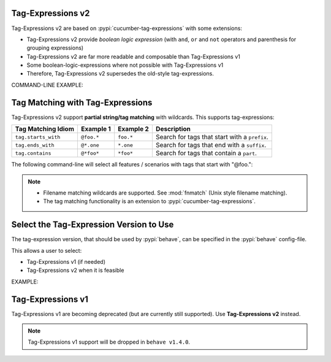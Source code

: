 Tag-Expressions v2
-------------------------------------------------------------------------------

Tag-Expressions v2 are based on :pypi:`cucumber-tag-expressions` with some extensions:

* Tag-Expressions v2 provide `boolean logic expression`
  (with ``and``, ``or`` and ``not`` operators and parenthesis for grouping expressions)
* Tag-Expressions v2 are far more readable and composable than Tag-Expressions v1
* Some boolean-logic-expressions where not possible with Tag-Expressions v1
* Therefore, Tag-Expressions v2 supersedes the old-style tag-expressions.


.. code-block:: gherkin
    :caption: TAG-EXPRESSION EXAMPLES

    # -- EXAMPLE 1: Select features/scenarios that have the tags: @a and @b
    @a and @b

    # -- EXAMPLE 2: Select features/scenarios that have the tag: @a or @b
    @a or @b

    # -- EXAMPLE 3: Select features/scenarios that do not have the tag: @a
    not @a

    # -- EXAMPLE 4: Select features/scenarios that have the tags: @a but not @b
    @a and not @b

    # -- EXAMPLE 5: Select features/scenarios that have the tags: (@a or @b) but not @c
    # HINT: Boolean expressions can be grouped with parenthesis.
    (@a or @b) and not @c

COMMAND-LINE EXAMPLE:

.. code-block:: sh
    :caption: USING: Tag-Expressions v2 with ``behave``

    # -- SELECT-BY-TAG-EXPRESSION (with tag-expressions v2):
    # Select all features / scenarios with both "@foo" and "@bar" tags.
    $ behave --tags="@foo and @bar" features/

    # -- EXAMPLE: Use default_tags from config-file "behave.ini".
    # Use placeholder "{config.tags}" to refer to this tag-expression.
    # HERE: config.tags = "not (@xfail or @not_implemented)"
    $ behave --tags="(@foo or @bar) and {config.tags}" --tags-help
    ...
    CURRENT TAG_EXPRESSION: ((foo or bar) and not (xfail or not_implemented))

    # -- EXAMPLE: Uses Tag-Expression diagnostics with --tags-help option
    $ behave --tags="(@foo and @bar) or @baz" --tags-help
    $ behave --tags="(@foo and @bar) or @baz" --tags-help --verbose

.. seealso::

    * https://docs.cucumber.io/cucumber/api/#tag-expressions
    * :pypi:`cucumber-tag-expressions` (Python package)


Tag Matching with Tag-Expressions
-------------------------------------------------------------------------------

Tag-Expressions v2 support **partial string/tag matching** with wildcards.
This supports tag-expressions:

=================== =========== =========== ===================================================
Tag Matching Idiom  Example 1   Example 2   Description
=================== =========== =========== ===================================================
``tag.starts_with`` ``@foo.*``  ``foo.*``   Search for tags that start with a ``prefix``.
``tag.ends_with``   ``@*.one``  ``*.one``   Search for tags that end with a ``suffix``.
``tag.contains``    ``@*foo*``  ``*foo*``   Search for tags that contain a ``part``.
=================== =========== =========== ===================================================

.. code-block:: gherkin
    :caption: FILE: features/one.feature

    Feature: Alice

      @foo.one
      Scenario: Alice.1
        ...

      @foo.two
      Scenario: Alice.2
        ...

      @bar
      Scenario: Alice.3
        ...

The following command-line will select all features / scenarios with tags
that start with "@foo.":

.. code-block:: sh
    :caption: USAGE EXAMPLE: Run behave with tag-matching expressions

    $ behave -f plain --tags="@foo.*" features/one.feature
    Feature: Alice

      Scenario: Alice.1
        ...

      Scenario: Alice.2
        ...

    # -- HINT: Only Alice.1 and Alice.2 are matched (not: Alice.3).

.. note::

    * Filename matching wildcards are supported.
      See :mod:`fnmatch` (Unix style filename matching).

    * The tag matching functionality is an extension to :pypi:`cucumber-tag-expressions`.


Select the Tag-Expression Version to Use
-------------------------------------------------------------------------------

The tag-expression version, that should be used by :pypi:`behave`,
can be specified in the :pypi:`behave` config-file.

This allows a user to select:

* Tag-Expressions v1 (if needed)
* Tag-Expressions v2 when it is feasible

EXAMPLE:

.. code-block:: ini
    :caption: FILE: behave.ini

    # SPECIFY WHICH TAG-EXPRESSION-PROTOCOL SHOULD BE USED:
    #   SUPPORTED VALUES: v1, v2, auto_detect
    #   CURRENT DEFAULT:  auto_detect
    [behave]
    tag_expression_protocol = v1    # -- Use Tag-Expressions v1.


Tag-Expressions v1
-------------------------------------------------------------------------------

Tag-Expressions v1 are becoming deprecated (but are currently still supported).
Use **Tag-Expressions v2** instead.

.. note::

    Tag-Expressions v1 support will be dropped in ``behave v1.4.0``.
